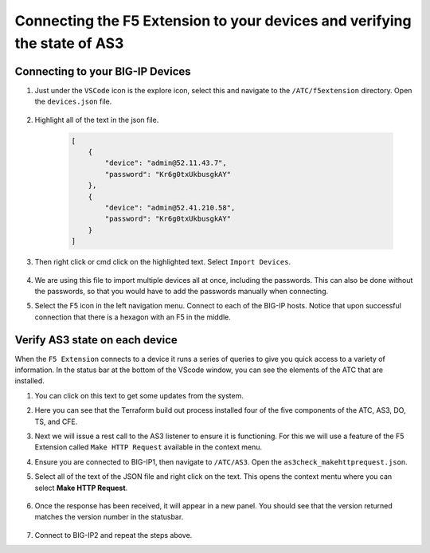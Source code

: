 Connecting the F5 Extension to your devices and verifying the state of AS3
================================================================================


Connecting to your BIG-IP Devices
--------------------------------------------------------------------------------


#. Just under the ``VSCode`` icon is the explore icon, select this and navigate to the ``/ATC/f5extension`` directory. Open the ``devices.json`` file.

    .. image:: ./images/1f5Extension_deviceimport.png
       :width: 80%
       :alt: Directory image

#. Highlight all of the text in the json file.


    .. code-block:: json
   
        [
            {
                "device": "admin@52.11.43.7",
                "password": "Kr6g0txUkbusgkAY"
            },
            {
                "device": "admin@52.41.210.58",
                "password": "Kr6g0txUkbusgkAY"
            }
        ]


    .. image:: ./images/2f5Extension_deviceimport.png
       :width: 80%
       :alt: Directory image

#. Then right click or cmd click on the highlighted text.  Select ``Import Devices``.

    .. image:: ./images/3f5Extension_deviceimport.png
       :width: 80%
       :alt: Directory image


#. We are using this file to import multiple devices all at once, including the passwords.  This can also be done without the passwords, so that you would have to add the passwords manually when connecting.

#. Select the F5 icon in the left navigation menu.  Connect to each of the BIG-IP hosts.  Notice that upon successful connection that there is a hexagon with an F5 in the middle.

    .. image:: ./images/4f5Extension_deviceconnect.png
       :alt: Connected devices


Verify AS3 state on each device
-------------------------------------------------------------------------------

When the ``F5 Extension`` connects to a device it runs a series of queries to give you quick access to a variety of 
information.  In the status bar at the bottom of the VScode window, you can see the elements of the ATC that are installed.


#. You can click on this text to get some updates from the system.

   .. image:: ./images/5f5Extension_statusbar.png
      :alt: VSCode status bar with arrow pointing to AS3 version

#. Here you can see that the Terraform build out process installed four of the five components of the ATC, AS3, DO, TS, and CFE.

#. Next we will issue a rest call to the AS3 listener to ensure it is functioning.  For this we will use a feature of the F5 Extension called ``Make HTTP Request`` available in the context menu.

#. Ensure you are connected to BIG-IP1, then navigate to ``/ATC/AS3``. Open the ``as3check_makehttprequest.json``.


   .. code-block:: json
      {
        "url": "/mgmt/shared/appsvcs/info"
      }


    .. image:: ./images/6f5Extension_makehttprequest.png
       :alt: Showing the location of the file to open

#. Select all of the text of the JSON file and right click on the text.  This opens the context mentu where you can select **Make HTTP Request**.

    .. image:: ./images/7f5Extension_makehttprequest.png
       :alt: context menu 

#. Once the response has been received, it will appear in a new panel.  You should see that the version returned matches the version number in the statusbar.

    .. image:: ./images/8f5Extension_makehttprequest.png
       :alt: Response windows

#. Connect to BIG-IP2 and repeat the steps above.
 
